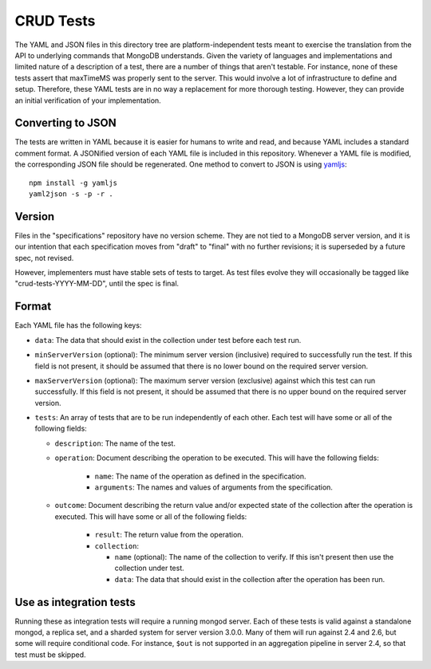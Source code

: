 ==========
CRUD Tests
==========

The YAML and JSON files in this directory tree are platform-independent tests
meant to exercise the translation from the API to underlying commands that
MongoDB understands. Given the variety of languages and implementations and
limited nature of a description of a test, there are a number of things that
aren't testable. For instance, none of these tests assert that maxTimeMS was
properly sent to the server. This would involve a lot of infrastructure to
define and setup. Therefore, these YAML tests are in no way a replacement for
more thorough testing. However, they can provide an initial verification of your
implementation.

Converting to JSON
==================

The tests are written in YAML because it is easier for humans to write and read,
and because YAML includes a standard comment format. A JSONified version of each
YAML file is included in this repository. Whenever a YAML file is modified, the
corresponding JSON file should be regenerated. One method to convert to JSON is
using `yamljs <https://www.npmjs.com/package/yamljs>`_::

    npm install -g yamljs
    yaml2json -s -p -r .

Version
=======

Files in the "specifications" repository have no version scheme. They are not
tied to a MongoDB server version, and it is our intention that each
specification moves from "draft" to "final" with no further revisions; it is
superseded by a future spec, not revised.

However, implementers must have stable sets of tests to target. As test files
evolve they will occasionally be tagged like "crud-tests-YYYY-MM-DD", until the
spec is final.

Format
======

Each YAML file has the following keys:

- ``data``: The data that should exist in the collection under test before each
  test run.

- ``minServerVersion`` (optional): The minimum server version (inclusive)
  required to successfully run the test. If this field is not present, it should
  be assumed that there is no lower bound on the required server version.

- ``maxServerVersion`` (optional): The maximum server version (exclusive)
  against which this test can run successfully. If this field is not present,
  it should be assumed that there is no upper bound on the required server
  version.

- ``tests``: An array of tests that are to be run independently of each other.
  Each test will have some or all of the following fields:

  - ``description``: The name of the test.

  - ``operation``: Document describing the operation to be executed. This will
    have the following fields:

      - ``name``: The name of the operation as defined in the specification.

      - ``arguments``: The names and values of arguments from the specification.

  - ``outcome``: Document describing the return value and/or expected state of
    the collection after the operation is executed. This will have some or all
    of the following fields:

      - ``result``: The return value from the operation.

      - ``collection``:

        - ``name`` (optional): The name of the collection to verify. If this
          isn't present then use the collection under test.

        - ``data``: The data that should exist in the collection after the
          operation has been run.

Use as integration tests
========================

Running these as integration tests will require a running mongod server. Each of
these tests is valid against a standalone mongod, a replica set, and a sharded
system for server version 3.0.0. Many of them will run against 2.4 and 2.6, but
some will require conditional code. For instance, ``$out`` is not supported in
an aggregation pipeline in server 2.4, so that test must be skipped.
